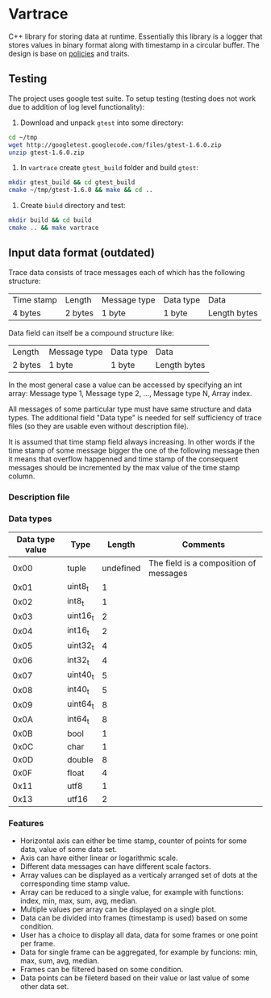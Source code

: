 * Vartrace
  
  C++ library for storing data at runtime. Essentially this library is
  a logger that stores values in binary format along with timestamp in
  a circular buffer. The design is base on [[http://en.wikipedia.org/wiki/Policy-based_design][policies]] and traits.

** Testing

   The project uses google test suite. To setup testing (testing does
   not work due to addition of log level functionality):
   1. Download and unpack ~gtest~ into some directory:
   #+begin_src sh
     cd ~/tmp
     wget http://googletest.googlecode.com/files/gtest-1.6.0.zip 
     unzip gtest-1.6.0.zip
   #+end_src
   2. In ~vartrace~ create ~gtest_build~ folder and build ~gtest~:
   #+begin_src sh
     mkdir gtest_build && cd gtest_build
     cmake ~/tmp/gtest-1.6.0 && make && cd ..
   #+end_src
   3. Create ~biuld~ directory and test:
   #+begin_src sh
     mkdir build && cd build
     cmake .. && make vartrace
   #+end_src

** Input data format (outdated)
     Trace data consists of trace messages each of which has the
     following structure:
     |------------+---------+--------------+-----------+--------------|
     | Time stamp | Length  | Message type | Data type | Data         |
     | 4 bytes    | 2 bytes | 1 byte       | 1 byte    | Length bytes |
     |------------+---------+--------------+-----------+--------------|
     Data field can itself be a compound structure like:
     |---------+--------------+-----------+--------------|
     | Length  | Message type | Data type | Data         |
     | 2 bytes | 1 byte       | 1 byte    | Length bytes |
     |---------+--------------+-----------+--------------|
     In the most general case a value can be accessed by specifying an
     int array: Message type 1, Message type 2, ..., Message type N,
     Array index.

     All messages of some particular type must have same structure and
     data types. The additional field "Data type" is needed for self
     sufficiency of trace files (so they are usable even without
     description file).

     It is assumed that time stamp field always increasing. In other
     words if the time stamp of some message bigger the one of the
     following message then it means that overflow happenned and time
     stamp of the consequent messages should be incremented by the max
     value of the time stamp column.


*** Description file

*** Data types
    | Data type value | Type     |    Length | Comments                               |
    |-----------------+----------+-----------+----------------------------------------|
    |            0x00 | tuple    | undefined | The field is a composition of messages |
    |            0x01 | uint8_t  |         1 |                                        |
    |            0x02 | int8_t   |         1 |                                        |
    |            0x03 | uint16_t |         2 |                                        |
    |            0x04 | int16_t  |         2 |                                        |
    |            0x05 | uint32_t |         4 |                                        |
    |            0x06 | int32_t  |         4 |                                        |
    |            0x07 | uint40_t |         5 |                                        |
    |            0x08 | int40_t  |         5 |                                        |
    |            0x09 | uint64_t |         8 |                                        |
    |            0x0A | int64_t  |         8 |                                        |
    |            0x0B | bool     |         1 |                                        |
    |            0x0C | char     |         1 |                                        |
    |            0x0D | double   |         8 |                                        |
    |            0x0F | float    |         4 |                                        |
    |            0x11 | utf8     |         1 |                                        |
    |            0x13 | utf16    |         2 |                                        |
    

*** Features
    - Horizontal axis can either be time stamp, counter of points for
      some data, value of some data set.
    - Axis can have either linear or logarithmic scale.
    - Different data messages can have different scale factors.
    - Array values can be displayed as a verticaly arranged set of
      dots at the corresponding time stamp value.
    - Array can be reduced to a single value, for example with
      functions: index, min, max, sum, avg, median.
    - Multiple values per array can be displayed on a single plot.
    - Data can be divided into frames (timestamp is used) based on
      some condition.
    - User has a choice to display all data, data for some frames or
      one point per frame.
    - Data for single frame can be aggregated, for example by
      funcions: min, max, sum, avg, median.
    - Frames can be filtered based on some condition.
    - Data points can be fileterd based on their value or last value
      of some other data set.
